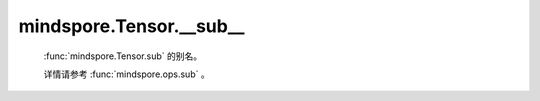 mindspore.Tensor.__sub\_\_
==========================

    :func:`mindspore.Tensor.sub` 的别名。

    详情请参考 :func:`mindspore.ops.sub` 。
